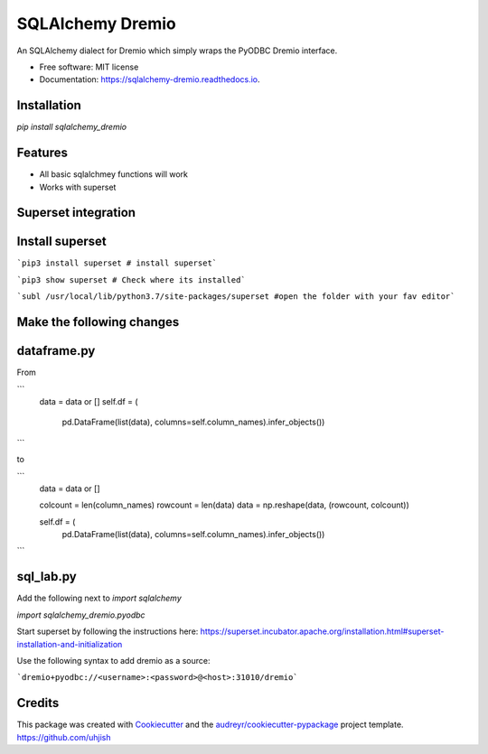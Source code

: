 =================
SQLAlchemy Dremio
=================


.. image:: https://img.shields.io/pypi/v/sqlalchemy_dremio.svg
        :target: https://pypi.python.org/pypi/sqlalchemy_dremio


An SQLAlchemy dialect for Dremio which simply wraps the PyODBC Dremio interface.


* Free software: MIT license
* Documentation: https://sqlalchemy-dremio.readthedocs.io.

Installation
------------

`pip install sqlalchemy_dremio`

Features
--------

* All basic sqlalchmey functions will work
* Works with superset

Superset integration
--------------------

Install superset
----------------

```pip3 install superset # install superset```

```pip3 show superset # Check where its installed```

```subl /usr/local/lib/python3.7/site-packages/superset #open the folder with your fav editor```

Make the following changes
--------------------------

dataframe.py
------------

From

```
        data = data or []
        self.df = (
                    pd.DataFrame(list(data), columns=self.column_names).infer_objects())
```

to

```
        data = data or []

        colcount = len(column_names)
        rowcount = len(data)
        data = np.reshape(data, (rowcount, colcount))

        self.df = (
            pd.DataFrame(list(data), columns=self.column_names).infer_objects())

```

sql_lab.py
----------

Add the following next to `import sqlalchemy`

`import sqlalchemy_dremio.pyodbc`


Start superset by following the instructions here: https://superset.incubator.apache.org/installation.html#superset-installation-and-initialization

Use the following syntax to add dremio as a source:

```dremio+pyodbc://<username>:<password>@<host>:31010/dremio```


Credits
---------

This package was created with Cookiecutter_ and the `audreyr/cookiecutter-pypackage`_ project template.
https://github.com/uhjish

.. _Cookiecutter: https://github.com/audreyr/cookiecutter
.. _`audreyr/cookiecutter-pypackage`: https://github.com/audreyr/cookiecutter-pypackage

